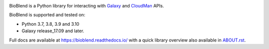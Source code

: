 .. image:: https://img.shields.io/pypi/v/bioblend.svg
    :target: https://pypi.org/project/bioblend/
    :alt: latest version available on PyPI

.. image:: https://readthedocs.org/projects/bioblend/badge/
    :alt: Documentation Status
    :target: https://bioblend.readthedocs.io/

.. image:: https://badges.gitter.im/galaxyproject/bioblend.svg
   :alt: Join the chat at https://gitter.im/galaxyproject/bioblend
   :target: https://gitter.im/galaxyproject/bioblend?utm_source=badge&utm_medium=badge&utm_campaign=pr-badge&utm_content=badge


BioBlend is a Python library for interacting with `Galaxy`_ and  `CloudMan`_
APIs.

BioBlend is supported and tested on:

- Python 3.7, 3.8, 3.9 and 3.10
- Galaxy release_17.09 and later.

Full docs are available at https://bioblend.readthedocs.io/ with a quick library
overview also available in `ABOUT.rst <./ABOUT.rst>`_.

.. References/hyperlinks used above
.. _CloudMan: https://galaxyproject.org/cloudman/
.. _Galaxy: https://galaxyproject.org/
